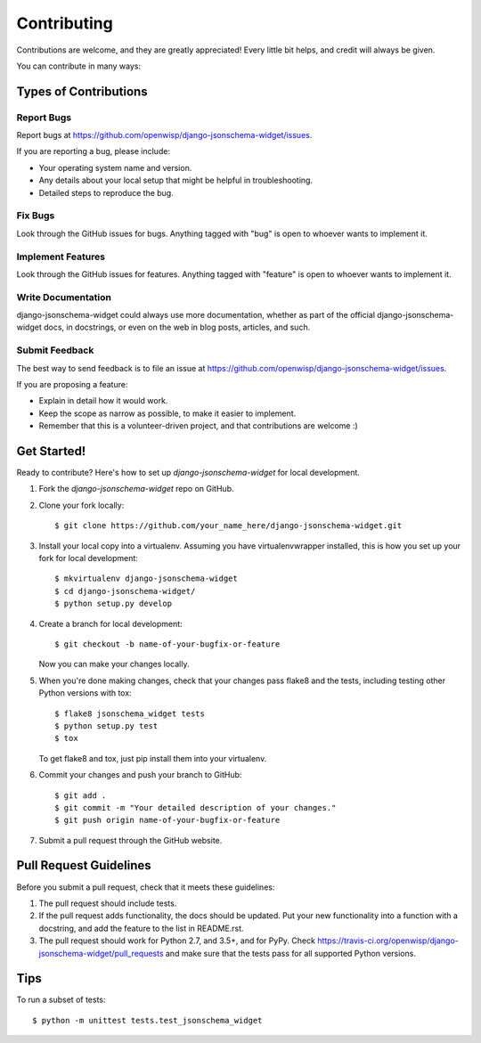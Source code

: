 ============
Contributing
============

Contributions are welcome, and they are greatly appreciated! Every
little bit helps, and credit will always be given. 

You can contribute in many ways:

Types of Contributions
----------------------

Report Bugs
~~~~~~~~~~~

Report bugs at https://github.com/openwisp/django-jsonschema-widget/issues.

If you are reporting a bug, please include:

* Your operating system name and version.
* Any details about your local setup that might be helpful in troubleshooting.
* Detailed steps to reproduce the bug.

Fix Bugs
~~~~~~~~

Look through the GitHub issues for bugs. Anything tagged with "bug"
is open to whoever wants to implement it.

Implement Features
~~~~~~~~~~~~~~~~~~

Look through the GitHub issues for features. Anything tagged with "feature"
is open to whoever wants to implement it.

Write Documentation
~~~~~~~~~~~~~~~~~~~

django-jsonschema-widget could always use more documentation, whether as part of the 
official django-jsonschema-widget docs, in docstrings, or even on the web in blog posts,
articles, and such.

Submit Feedback
~~~~~~~~~~~~~~~

The best way to send feedback is to file an issue at https://github.com/openwisp/django-jsonschema-widget/issues.

If you are proposing a feature:

* Explain in detail how it would work.
* Keep the scope as narrow as possible, to make it easier to implement.
* Remember that this is a volunteer-driven project, and that contributions
  are welcome :)

Get Started!
------------

Ready to contribute? Here's how to set up `django-jsonschema-widget` for local development.

1. Fork the `django-jsonschema-widget` repo on GitHub.
2. Clone your fork locally::

    $ git clone https://github.com/your_name_here/django-jsonschema-widget.git

3. Install your local copy into a virtualenv. Assuming you have virtualenvwrapper installed, this is how you set up your fork for local development::

    $ mkvirtualenv django-jsonschema-widget
    $ cd django-jsonschema-widget/
    $ python setup.py develop

4. Create a branch for local development::

    $ git checkout -b name-of-your-bugfix-or-feature

   Now you can make your changes locally.

5. When you're done making changes, check that your changes pass flake8 and the
   tests, including testing other Python versions with tox::

        $ flake8 jsonschema_widget tests
        $ python setup.py test
        $ tox

   To get flake8 and tox, just pip install them into your virtualenv. 

6. Commit your changes and push your branch to GitHub::

    $ git add .
    $ git commit -m "Your detailed description of your changes."
    $ git push origin name-of-your-bugfix-or-feature

7. Submit a pull request through the GitHub website.

Pull Request Guidelines
-----------------------

Before you submit a pull request, check that it meets these guidelines:

1. The pull request should include tests.
2. If the pull request adds functionality, the docs should be updated. Put
   your new functionality into a function with a docstring, and add the
   feature to the list in README.rst.
3. The pull request should work for Python 2.7, and 3.5+, and for PyPy. Check 
   https://travis-ci.org/openwisp/django-jsonschema-widget/pull_requests
   and make sure that the tests pass for all supported Python versions.

Tips
----

To run a subset of tests::

    $ python -m unittest tests.test_jsonschema_widget
